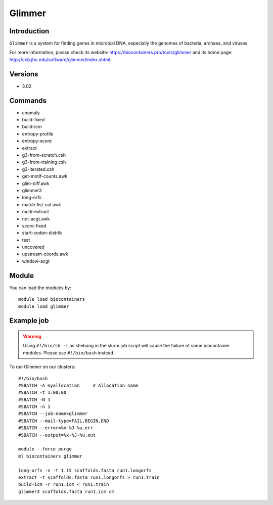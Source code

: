 .. _backbone-label:

Glimmer
==============================

Introduction
~~~~~~~~
``Glimmer`` is a system for finding genes in microbial DNA, especially the genomes of bacteria, archaea, and viruses. 

| For more information, please check its website: https://biocontainers.pro/tools/glimmer and its home page: http://ccb.jhu.edu/software/glimmer/index.shtml.

Versions
~~~~~~~~
- 3.02

Commands
~~~~~~~
- anomaly
- build-fixed
- build-icm
- entropy-profile
- entropy-score
- extract
- g3-from-scratch.csh
- g3-from-training.csh
- g3-iterated.csh
- get-motif-counts.awk
- glim-diff.awk
- glimmer3
- long-orfs
- match-list-col.awk
- multi-extract
- not-acgt.awk
- score-fixed
- start-codon-distrib
- test
- uncovered
- upstream-coords.awk
- window-acgt

Module
~~~~~~~~
You can load the modules by::
    
    module load biocontainers
    module load glimmer

Example job
~~~~~
.. warning::
    Using ``#!/bin/sh -l`` as shebang in the slurm job script will cause the failure of some biocontainer modules. Please use ``#!/bin/bash`` instead.

To run Glimmer on our clusters::

    #!/bin/bash
    #SBATCH -A myallocation     # Allocation name 
    #SBATCH -t 1:00:00
    #SBATCH -N 1
    #SBATCH -n 1
    #SBATCH --job-name=glimmer
    #SBATCH --mail-type=FAIL,BEGIN,END
    #SBATCH --error=%x-%J-%u.err
    #SBATCH --output=%x-%J-%u.out

    module --force purge
    ml biocontainers glimmer

    long-orfs -n -t 1.15 scaffolds.fasta run1.longorfs
    extract -t scaffolds.fasta run1.longorfs > run1.train
    build-icm -r run1.icm < run1.train
    glimmer3 scaffolds.fasta run1.icm cm 
